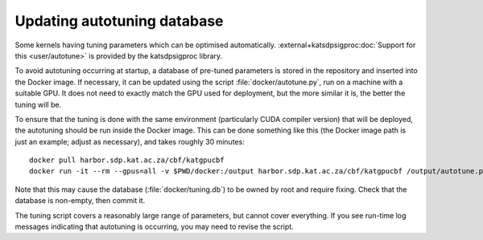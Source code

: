 Updating autotuning database
============================

Some kernels having tuning parameters which can be optimised automatically.
:external+katsdpsigproc:doc:`Support for this <user/autotune>` is provided by the
katsdpsigproc library.

To avoid autotuning occurring at startup, a database of pre-tuned parameters
is stored in the repository and inserted into the Docker image. If necessary,
it can be updated using the script :file:`docker/autotune.py`, run on a
machine with a suitable GPU. It does not need to exactly match the GPU used
for deployment, but the more similar it is, the better the tuning will be.

To ensure that the tuning is done with the same environment (particularly CUDA
compiler version) that will be deployed, the autotuning should be run inside
the Docker image. This can be done something like this (the Docker image path
is just an example; adjust as necessary), and takes roughly 30 minutes::

    docker pull harbor.sdp.kat.ac.za/cbf/katgpucbf
    docker run -it --rm --gpus=all -v $PWD/docker:/output harbor.sdp.kat.ac.za/cbf/katgpucbf /output/autotune.py /output/tuning.db

Note that this may cause the database (:file:`docker/tuning.db`) to be
owned by root and require fixing. Check that the database is non-empty, then
commit it.

The tuning script covers a reasonably large range of parameters, but cannot
cover everything. If you see run-time log messages indicating that autotuning
is occurring, you may need to revise the script.
